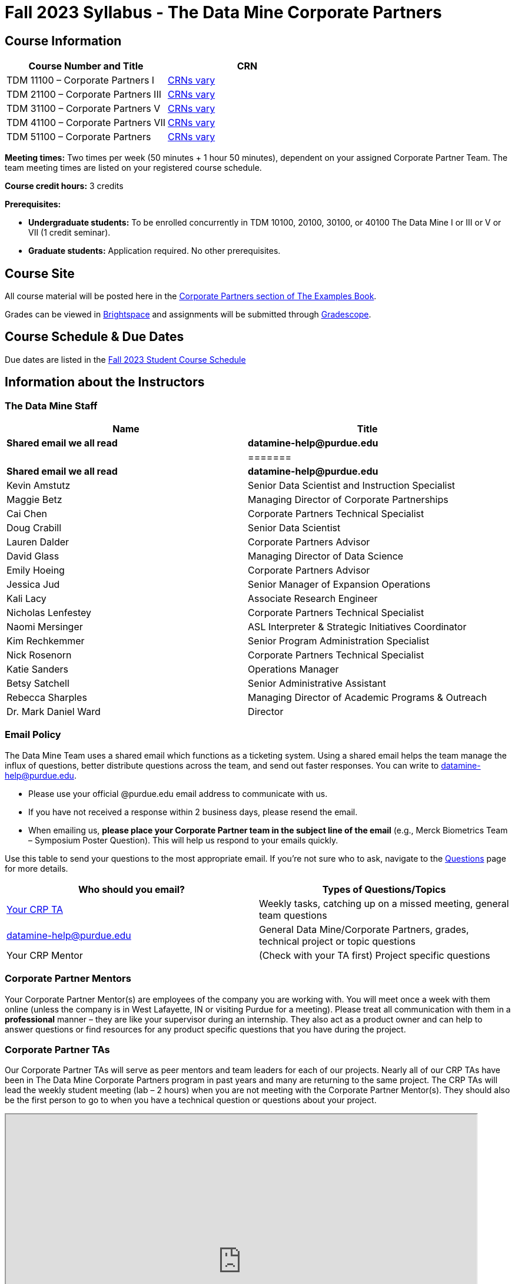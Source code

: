 = Fall 2023 Syllabus - The Data Mine Corporate Partners

// [IMPORTANT]
// ====
// *CONTENT STILL UNDER CONSTRUCTION FOR FALL 2023!!!!*
// ====

== Course Information   
 
[%header,format=csv]
|===
Course Number and Title, CRN
TDM 11100 – Corporate Partners I, link:https://selfservice.mypurdue.purdue.edu/prod/BZWSLCSR.P_Prep_Search?term_in=202410&crn_in=12124[CRNs vary]
TDM 21100 – Corporate Partners III, link:https://selfservice.mypurdue.purdue.edu/prod/BZWSLCSR.P_Prep_Search?term_in=202410&crn_in=14705[CRNs vary]
TDM 31100 – Corporate Partners V, link:https://selfservice.mypurdue.purdue.edu/prod/BZWSLCSR.P_Prep_Search?term_in=202410&crn_in=14699[CRNs vary] 
TDM 41100 – Corporate Partners VII, link:https://selfservice.mypurdue.purdue.edu/prod/BZWSLCSR.P_Prep_Search?term_in=202410&crn_in=14733[CRNs vary]
TDM 51100 – Corporate Partners, link:https://selfservice.mypurdue.purdue.edu/prod/BZWSLCSR.P_Prep_Search?term_in=202410&crn_in=15789[CRNs vary] 

|===

*Meeting times:* Two times per week (50 minutes + 1 hour 50 minutes), dependent on your assigned Corporate Partner Team. The team meeting times are listed on your registered course schedule. 

*Course credit hours:* 3 credits

*Prerequisites:*

* *Undergraduate students:* To be enrolled concurrently in TDM 10100, 20100, 30100, or 40100 The Data Mine I or III or V or VII (1 credit seminar).

* *Graduate students:* Application required. No other prerequisites.

== Course Site
All course material will be posted here in the xref:fall2023/introduction.adoc[Corporate Partners section of The Examples Book]. 

Grades can be viewed in link:https://purdue.brightspace.com/[Brightspace] and assignments will be submitted through link:https://www.gradescope.com/[Gradescope]. 

== Course Schedule & Due Dates

Due dates are listed in the xref:fall2023/schedule.adoc[Fall 2023 Student Course Schedule]

== Information about the Instructors 

=== The Data Mine Staff

[%header,format=csv]
|===
Name, Title

*Shared email we all read*, *datamine-help@purdue.edu* ,
=======
*Shared email we all read*, *datamine-help@purdue.edu*

Kevin Amstutz, Senior Data Scientist and Instruction Specialist
Maggie Betz, Managing Director of Corporate Partnerships
Cai Chen, Corporate Partners Technical Specialist
Doug Crabill, Senior Data Scientist
Lauren Dalder, Corporate Partners Advisor
David Glass, Managing Director of Data Science
Emily Hoeing, Corporate Partners Advisor
Jessica Jud, Senior Manager of Expansion Operations
Kali Lacy, Associate Research Engineer
Nicholas Lenfestey, Corporate Partners Technical Specialist
Naomi Mersinger, ASL Interpreter & Strategic Initiatives Coordinator
Kim Rechkemmer, Senior Program Administration Specialist
Nick Rosenorn, Corporate Partners Technical Specialist
Katie Sanders, Operations Manager
Betsy Satchell, Senior Administrative Assistant
Rebecca Sharples, Managing Director of Academic Programs & Outreach
Dr. Mark Daniel Ward, Director
|===

=== Email Policy

The Data Mine Team uses a shared email which functions as a ticketing system. Using a shared email helps the team manage the influx of questions, better distribute questions across the team, and send out faster responses. You can write to datamine-help@purdue.edu. 

* Please use your official @purdue.edu email address to communicate with us. 
* If you have not received a response within 2 business days, please resend the email. 
* When emailing us, *please place your Corporate Partner team in the subject line of the email* (e.g., Merck Biometrics Team – Symposium Poster Question). This will help us respond to your emails quickly.

Use this table to send your questions to the most appropriate email. If you're not sure who to ask, navigate to the link:https://the-examples-book.com/crp/students/questions[Questions] page for more details. 

[%header,format=csv]
|===
Who should you email?, Types of Questions/Topics
"<<Corporate Partner TAs, Your CRP TA>>", "Weekly tasks, catching up on a missed meeting, general team questions"
datamine-help@purdue.edu, "General Data Mine/Corporate Partners, grades, technical project or topic questions"
Your CRP Mentor, (Check with your TA first) Project specific questions

|===



=== Corporate Partner Mentors
Your Corporate Partner Mentor(s) are employees of the company you are working with. You will meet once a week with them online (unless the company is in West Lafayette, IN or visiting Purdue for a meeting). Please treat all communication with them in a *professional* manner – they are like your supervisor during an internship. They also act as a product owner and can help to answer questions or find resources for any product specific questions that you have during the project.

=== Corporate Partner TAs
Our Corporate Partner TAs will serve as peer mentors and team leaders for each of our projects. Nearly all of our CRP TAs have been in The Data Mine Corporate Partners program in past years and many are returning to the same project. The CRP TAs will lead the weekly student meeting (lab – 2 hours) when you are not meeting with the Corporate Partner Mentor(s). They should also be the first person to go to when you have a technical question or questions about your project.

//link here to google sheet with tas
//team, ta name, ta email


++++
<iframe width="800" height="500" scrolling="yes" src="https://docs.google.com/spreadsheets/d/e/2PACX-1vSKwegYDTYpQv6yZD4oTJo8N-9S6YSDEHyTVKPfo6loKqK3DSrTrFZb-lnnZUWtqIP-v2Oqh1ta1arB/pubhtml?widget=true&amp;headers=false"></iframe> 
++++

=== Data Scientists 

The data scientists employed by The Data Mine are here to help students with the technical topics and concepts that they will encounter during their projects. The data scientist team has a varied background in topics such as natural language processing (NLP), geospatial information systems (GIS), high performance computing, and machine learning.

If you have a question for a member of the Data Science team, please email datamine-help@purdue.edu and your question will be answered by a member of the Data Science Team. If our doors are open, you can drop by and ask for help. They will bring in other members of the team as needed. They are here to help so don’t be worried when asking questions!

When scheduling a meeting with a data scientist keep in mind that they are designed to be collaborative. The team wants to see any solutions that you’ve attempted and where you may be getting stuck. Also, for more complicated questions it helps to give some advance notice of the topics over email. We aren’t experts in all of data science and some research may be required. 

== Course Description
Students in The Data Mine Corporate Partners Learning Community will work in groups with Corporate Partner Mentors on a variety of projects.  They will analyze real data related to questions that the Corporate Partner proposes.  Most projects will last for a full academic year (late August through late April), with multiple reports and presentations given more frequently.  The mentor is expected to meet with the students weekly by Microsoft Teams, or (more rarely) in person. Students are expected to actively participate in these meetings and in all individual and group work.  The goal of the course is to help students build impactful industry related skills in data science, visualization, and data engineering. The Data Mine staff also has data scientists who can assist students with technical questions focused on the skills being built and the research conducted. Students can work on real-world industry facing issues that have a high value add for the corporate partner. 

== Learning Outcomes
By the end of this course, you will be able to:

1. Discover and apply data science tools to manage data sets from Corporate Partners through researching, cleaning, processing, analyzing, and visualizing data. 
2. Apply Agile project management methodology to plan task ownership and decision making, collaborate with scrum teams to accomplish the increment during 2-week sprints, review the product backlog, and reflect on areas of success and improvement.  
3. Engage with peers to identify and overcome complex challenges in the data sciences. 
4. Effectively communicate findings of technical research through detailed documentation and team presentations. 
5. Discover professional development opportunities in order to prepare for your career.

== Logistics 

=== Office Hours

The Data Mine staff offer office hours by request. Please email datamine-help@purdue.edu if you need to request a meeting. Students are always welcome to stop by staff offices Monday - Friday in  Convergence. 

=== Class/Team Meeting Times

*50-minute team meeting*

This meeting will occur synchronously *online* via MS Teams unless your Corporate Partner Mentors are located in West Lafayette or visiting campus. Online links are shared via a calendar invite at the beginning of the year. You can join this meeting from anywhere, but please follow the xref:student_code_of_conduct.adoc#online-meeting-net-etiquette[“net-etiquette” guidelines] to find a quiet space. 

*1 hour 50-minute student labs* 

This meeting will occur *in person* for all teams. This is dedicated work time with your team members to collaborate on your project and to work as a larger group or as sub-teams. The meetings will be held in *Hillenbrand Residence Hall (HILL)* at 1301 Third Street, West Lafayette, IN 47906 or the *Shreve Residence Hall (SHRV)* at 1275 3rd Street, West Lafayette, IN 47906. 


image::Hill_SHRV_CONV_Map.png[Our image, width=792, height=500, loading=lazy, title="Map of campus featuring Hillenbrand (HILL), Streve (STRV), and Convergence (CONV)"]


=== Required Materials

*	A laptop that can be used for working on the project, group meetings, and presentations.
*	Microsoft Suite Products (remember that link:https://www.itap.purdue.edu/services/microsoft-office-365.html[Microsoft Office is free for all students])
    ** MS Teams installed and logged into your Purdue account (You will be invited to join your Corporate Partner MS Team)
*	link:https://purdue.brightspace.com/d2l/login[Brightspace] and link:https://www.gradescope.com/[Gradescope] course pages
*	Access to link:https://the-examples-book.com/data-engineering/rcac/xsede-setup[Anvil using Purdue Boilerkey]


== Assignments and Grades

=== Late Policy 
We do NOT accept late work, unless there are extenuating circumstances.  

Extenuating circumstances do NOT include:

- Having exams near or on the due date 
- Working on other course projects on or near the due date
- Being sick for a few days on or near the due date
- Traveling for any reason
- Forgetting the due date
- Having technical difficulties (wifi, computer, etc)

All students get *one* dropped sprint report. Using the drop early in the semester does not give you the excuse to ask for another drop or late work later in the semester. 

It is better to submit a partially done report than nothing at all. Partial credit can be earned for work turned in on time. The electronic submission systems also do not allow for late work. 

=== Grade Expectations 
This is a research-type, project-based course, so the majority of your grade for the semester will be determined holistically based on work with Corporate Partners in addition to reports and other assignments per the schedule.  Students will receive their own individual grade, but the success of the group will be a component of that individual grade. 

It is very important to check the Brightspace, Gradescope, and The Examples Book pages frequently! Please review the schedule. More details for each assignment will be available in The Examples Book. *Due dates are listed in the xref:fall2023/schedule.adoc[semester schedule]*

At the beginning of the semester, you will need to complete the following: syllabus quiz, agile training, and agile quiz. Details are posted on xref:fall2023/sprint1.adoc[Sprint 1].  

The Data Mine does not conduct or collect an assessment during the final exam period. Therefore, Corporate Partner Courses are not required to follow the Quiet Period in the link:https://catalog.purdue.edu/content.php?catoid=15&navoid=18634#academic-calendar[Academic Calendar].

During the last week of fall semester in December, there will be a final presentation to showcase the work you have done throughout the semester and what you plan to accomplish in the spring semester. All Corporate Partner students will be required to make a final presentation with their teams and present it to their Corporate Partner leadership team. More details will be forthcoming and posted in The Examples Book.  

=== Grade Breakdown

[cols="4,2,1"]
|===

2+|*Syllabus Quiz*
>|1%

3+|Read the syllabus and take the quick quiz on Gradescope. You may have the syllabus open while you take the quiz. 

2+|*Professional Development*
>|2%
3+|Select one of the professional development opportunities to complete. 

2+|*Agile 2-week Sprints*
>|60%
3+|Seven 2-week sprints each worth 10% of your grade. Your single lowest sprint grade will be dropped dropped. You will turn in reports at the end of each sprint to summarize your work and check in. 

2+|*Corporate Partners Mentor and TA Evaluation*
>|15%

|Mid-Semester Evaluation 
^| 5%
|

|Final Evaluation (cumulative of entire spring 2023 semester)
^| 10%
|


2+|xref:symposium.adoc[*Symposium*]
>|17%

|Drafts (poster, video script)
^| 5%
|

|Final Poster, Final Video & Presentation at Symposium  
^| 12%
|


2+|*Final Report*
>|5%
3+|End of the academic year report to summarize your experience and provide feedback. Submitted on Qualtrics.  

2+|*TOTAL*
>|*100%*


|===


The general guidelines The Data Mine uses for evaluating your work with Corporate Partners are the following:

•	A+ (100):  Did all the work on time and exceeded the company’s expectations. 
•	A (95):  Did all the work on time, communicated and collaborated well with the team and corporate mentor, and put significant effort into learning.
•	B (85):  Did most of the work, maybe was late a few times, maybe put in a little less effort or didn’t communicate/collaborate as well. 
•	C (75):  Missed some of the work or was frequently late and making excuses; likely lacking in communication or collaboration with the team.
•	D (65):  Put in very little effort to learn/contribute to the project with very little to no communication.
•	F (50):  Disappeared or did minimal work and didn’t collaborate.

The numbers in parenthesis next to the letter grades are the numerical values that will be entered in Brightspace for your Corporate Partners Mentor Evaluation grade. 

This course will follow the 90-80-70-60 grading scale for A, B, C, D cut-offs.  If you earn a 90.000 in the class, for example, that is a solid A.  +/- grades will be given at the instructor’s discretion below these cut-offs.  If you earn an 89.11 in the class, for example, this may be an A- or a B depending on the course grade distribution at the end of the semester. 

* A: 100.000% – 90.000%
* B: 89.999% – 80.000%
* C: 79.999% – 70.000%
* D: 69.999% – 60.000%
* F: 59.999% – 0.000%

=== Sponsored Student Class Project Notice 

This course permits you, the student to participate in a class project that has been sponsored by a third party other than the University. The University encourages and supports your participation in this practical learning experience. Although your course requirements may include a practical learning project, you are not required to participate in a project that is sponsored by an outside third party. Prior to your participation in a project sponsored by an outside third party, we would like you to carefully consider that your participation (i) may require you to assign your intellectual property (IP) rights to any intellectual property for which a student would retain ownership under the University’s Policy I.A.1 on Intellectual Property and/or (ii) may require you sign a non-disclosure (confidentiality) agreement with the sponsor. If you sign an agreement regarding intellectual property rights or a non-disclosure agreement, you may incur personal liability (with respect to breach of a non- disclosure agreement) or you may lose economic benefits associated with your ownership of intellectual property (with respect to a license or assignment of intellectual property). You are encouraged to retain independent legal counsel for advice on these types of agreements. In addition, if you choose not to sign a non-disclosure or intellectual property rights agreement, you may be reassigned to a different project or you may not be able to participate in The Data Mine Corporate Partners. 

=== Confidentiality of The Data Mine Corporate Partner Projects 

It is important to note that you are working on real-world problems that your Corporate Partner is trying to solve. These projects weren't created as busywork to keep you occupied for 9 months; you have the opportunity to make a real impact with your Corporate Partner. Past work from Data Mine students has been put into production code! 

With that being said, *the work you do and the data you have access to must be kept fully confidential!* Nearly all Corporate Partner students will be required to sign an NDA and/or IP agreement with the company. Even if you do not have to sign an NDA for your project, please keep the project details private. While each NDA will have unique terms, some basics include:

*	Do not move or copy the data from the original storage. Never email data, text it to your teammates, copy it to MS Teams, or put it in Google drive (or any other cloud storage system). For example, if the data lives on Anvil, do not move it off Anvil and _do not move it to a different folder._ including your home directory. 
*	Do not share any screenshots of the data or any findings (graphs, pictures, etc.) from the project with those who are not on your team. 
*	You cannot share things you learn from the data with anyone who is not working on the project. This includes your roommate, your parents, and your best friend. 
*	Do not disclose project specifics to anyone, including:
    **	In an interview for an internship or job
    **	On your LinkedIn profile
    **	Your family/friends/roommate/boyfriend/girlfriend/professor 
*	Do not discuss the details of projects when you are in a public space. You should find a private place to join the weekly online team meetings. Also, be careful working on the project in a public space when others could walk by and see your screen. 
*	If you ever have questions about what you *can* talk about, always ask your Corporate Partner Mentor first. 
If you’re ever in doubt about what to share it’s often best to not share initially and check with your corporate partner. They can help clarify any confusion.


== Agile
xref:agile:introduction.adoc[Click here to view the Agile Training and Resources]


The Data Mine will be applying Agile project management to all of our Corporate Partner projects. Most of our Corporate Partners use Agile methods at their workplace. Agile allows complex projects to be broken down into small manageable tasks that can be assigned to individuals or teams. Agile also has built-in processes that help to enable team communication and collaboration. 

Many corporations utilize Agile in environments from software development to data science. While the specifics of each Agile practice may vary by corporation it is beneficial to understand the high-level architecture of the Agile practices and how they can be beneficial in a team development environment. Agile implementation specifics may differ by team. However, each team will be working toward the same goals focused on the breakdown and accomplishment of work tasks and the constant open collaboration between team members. 

To become more familiar with Agile methodologies you will complete online training and interactive team training focused on Agile. You will also take a quiz on applying Agile to The Data Mine. Since The Data Mine Corporate Partners is a learning environment (and not your typical 8 AM - 5 PM workplace), we have modified some of the practice to best suit the student schedule. 

The MS Teams Planner (or other Agile software) application will also be available to teams for task tracking. The Data Mine staff will provide resources on the use of MS Teams Planner and how it related to the Agile concepts in the materials above. The tool that the team utilizes for Agile task tracking can be determined on a project-by-project basis between the students and the Corporate Partner Mentor or TA. 

== Guidance on Generative AI

[IMPORTANT]
====
Use of generative AI tools needs to be approved by your company mentor *prior* to being used in the project. 

Work with your TA to check for approval and document it with The Data Mine. 
====

As the world of machine learning, deep learning, and AI continues to evolve we wanted to offer some guidance on The Data Mine’s perspective for generative AI tools, such as ChatGPT.

New emergent technologies can be incredibly valuable tools. However, at the same time it’s
important to keep perspective on how and when we utilize these new systems.

When using ChatGPT (or other generative AI) on a Data Mine project:

* Never share a company’s code, data, information, or any other proprietary property
with the tool.
** While not all tools incorporate user input into their training, it’s a very common
practice and can lead to breaches in the NDA agreements.
* Always question the response that the tool provides.
** It’s OK to ask different apps for suggestions on things like common algorithms or
good starting points for problem solutions. However, it’s VITAL to understand
factors like where the solutions fit, how they perform, and how to measure their
performance.
** It’s OK for a tool to recommend an algorithm for research. It’s unacceptable to
assume that the algorithm is the only correct answer and to not be able to
explain why it was chosen. (ChatGPT told me won’t be accepted.)
** It’s also occasionally possible that the tool will make up an answer, and you don’t
want to get stuck presenting false information.
* If you’re ever unsure about if a tool can be used, ask your mentor and The Data Mine
BEFORE you use it.
** We want to use new tools and adapt to the new environments, but our number
1 priority is to provide a safe and secure data environment. We can’t do anything
that puts that at risk.
* When using generative AI for code it’s very important to understand the fundamental
code’s functionality.
** While generative AI can easily write if/else functions or for loops, if you don’t
understand how they work you will have a much harder time when it comes to
writing a novel or highly specific code function.
** Generative AI is great to help with ideas, but shouldn’t be used with no thought.

As with any new technologies, the world of generative AI is changing quickly. We encourage open discussion and welcome any feedback to The Data Mine concerning these technologies.

=== Data Mine Approval Process

. The TA should reach out to the company project mentor and get written approval for the use of generative AI tools in the project. 
. The approval email should then be forwarded to datamine@purdue.edu for documentation.
** The email subject line should read `Generative AI Approval - <team name>`. With the "team name" replace with your group's name. 

== Attendance Policy 

This course follows Purdue’s academic regulations regarding attendance, *which states that students are expected to be present for every meeting of the classes in which they are enrolled.* Attendance will be taken at the beginning of each class and lateness will be noted. 

Students should stay home and contact the Protect Purdue Health Center (496-INFO) if they feel ill, have any symptoms associated with COVID-19, or suspect they have been exposed to the virus. Guidance on class attendance related to COVID-19 are outlined in the link:https://protect.purdue.edu/pledge/[Protect Purdue Pledge for Fall 2021] on the Protect Purdue website.

When conflicts or absences can be anticipated, such as for many University-sponsored activities and religious observations, the student should inform the instructor of the situation as far in advance as possible. 

For unanticipated or emergency absences when advance notification to the instructor is not possible, the student should contact the instructor or TA as soon as possible by email or phone. When the student is unable to make direct contact with the instructor and is unable to leave word with the instructor’s department because of circumstances beyond the student’s control, and in cases falling under excused absence regulations, the student or the student’s representative should contact or go to the Office of the Dean of Students website to complete appropriate forms for instructor notification. Under academic regulations, excused absences may be granted for cases of grief/bereavement, military service, jury duty, parenting leave, and medical excuse. For details, see the link:https://catalog.purdue.edu/content.php?catoid=13&navoid=15965#a-attendance[Academic Regulations & Student Conduct section] of the University Catalog website. 



== Class Behavior

You are expected to behave in a way that promotes a welcoming, inclusive, productive learning environment.  You need to be prepared for your individual and group work each week, and you need to include everybody in your group in any discussions.  Respond promptly to all communications and show up for any appointments that are scheduled.  If your group is having trouble working well together, try hard to talk through the difficulties—this is an important skill to have for future professional experiences.  If you are still having difficulties, ask The Data Mine staff to meet with your group. Visit the xref:student_code_of_conduct.adoc[Student Code of Conduct] page to understand expectations on “Net-etiquette,” dress-code, in-person meetings, meal etiquette, work expectations, networking expectations, written communication, and time management.

== Adding The Data Mine to your Resume
Please see the xref:professional_development.adoc[Professional Development] section to learn how to add The Data Mine to your resume.
 
== Disclaimer 
This syllabus is subject to change. Changes will be made by an announcement via email and the corresponding course content will be updated. 



== xref:fall2023/syllabus_purdue_policies.adoc[Purdue Policies & Resources]


* xref:fall2023/syllabus_purdue_policies.adoc#Academic Guidance in the Event a Student is Quarantined/Isolated[Academic Guidance in the Event a Student is Quarantined/Isolated] 
* xref:fall2023/syllabus_purdue_policies.adoc#Academic Integrity[Academic Integrity]
* xref:fall2023/syllabus_purdue_policies.adoc#Nondiscrimination Statement[Nondiscrimination Statement]
* xref:fall2023/syllabus_purdue_policies.adoc#Students with Disabilities[Students with Disabilities]
* xref:fall2023/syllabus_purdue_policies.adoc#Mental Health Resources[Mental Health Resources]
* xref:fall2023/syllabus_purdue_policies.adoc#Violent Behavior Policy[Violent Behavior Policy] 
* xref:fall2023/syllabus_purdue_policies.adoc#Diversity and Inclusion Statement[Diversity and Inclusion Statement]
* xref:fall2023/syllabus_purdue_policies.adoc#Basic Needs Security Resources[Basic Needs Security Resources] 
* xref:fall2023/syllabus_purdue_policies.adoc#Course Evaluation[Course Evaluation]
* xref:fall2023/syllabus_purdue_policies.adoc#General Classroom Guidance Regarding Protect Purdue[General Classroom Guidance Regarding Protect Purdue] 
* xref:fall2023/syllabus_purdue_policies.adoc#Campus Emergencies[Campus Emergencies]
* xref:fall2023/syllabus_purdue_policies.adoc#Illness and other student emergencies[Absences, Illness, and other student emergencies]
